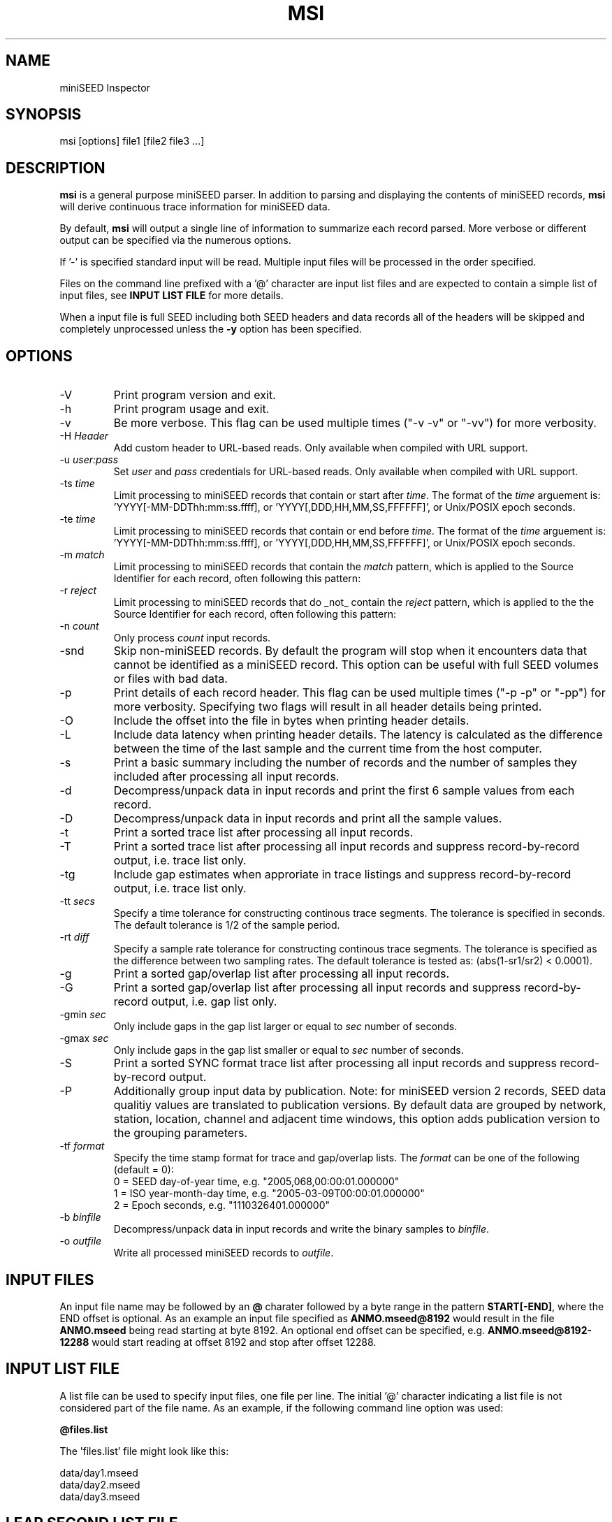 .TH MSI 1 2023/07/23
.SH NAME
miniSEED Inspector

.SH SYNOPSIS
.nf
msi [options] file1 [file2 file3 ...]

.fi
.SH DESCRIPTION
\fBmsi\fP is a general purpose miniSEED parser.  In addition to
parsing and displaying the contents of miniSEED records, \fBmsi\fP
will derive continuous trace information for miniSEED data.

By default, \fBmsi\fP will output a single line of information to
summarize each record parsed.  More verbose or different output can be
specified via the numerous options.

If '-' is specified standard input will be read.  Multiple input files
will be processed in the order specified.

Files on the command line prefixed with a '@' character are input list
files and are expected to contain a simple list of input files, see
\fBINPUT LIST FILE\fR for more details.

When a input file is full SEED including both SEED headers and data
records all of the headers will be skipped and completely unprocessed
unless the \fB-y\fP option has been specified.

.SH OPTIONS

.IP "-V         "
Print program version and exit.

.IP "-h         "
Print program usage and exit.

.IP "-v         "
Be more verbose.  This flag can be used multiple times ("-v -v" or
"-vv") for more verbosity.

.IP "-H \fIHeader\fP"
Add custom header to URL-based reads.  Only available when compiled
with URL support.

.IP "-u \fIuser:pass\fP"
Set \fIuser\fP and \fIpass\fP credentials for URL-based reads.  Only
available when compiled with URL support.

.IP "-ts \fItime\fP"
Limit processing to miniSEED records that contain or start after
\fItime\fP.  The format of the \fItime\fP arguement
is: 'YYYY[-MM-DDThh:mm:ss.ffff], or 'YYYY[,DDD,HH,MM,SS,FFFFFF]',
or Unix/POSIX epoch seconds.

.IP "-te \fItime\fP"
Limit processing to miniSEED records that contain or end before
\fItime\fP.  The format of the \fItime\fP arguement
is: 'YYYY[-MM-DDThh:mm:ss.ffff], or 'YYYY[,DDD,HH,MM,SS,FFFFFF]',
or Unix/POSIX epoch seconds.

.IP "-m \fImatch\fP"
Limit processing to miniSEED records that contain the \fImatch\fP
pattern, which is applied to the Source Identifier for each record,
often following this pattern:
'FDSN:<network>_<station>_<location>_<band>_<source>_<subsource>'

.IP "-r \fIreject\fP"
Limit processing to miniSEED records that do _not_ contain the
\fIreject\fP pattern, which is applied to the the Source Identifier
for each record, often following this pattern:
'FDSN:<network>_<station>_<location>_<band>_<source>_<subsource>'

.IP "-n \fIcount\fP"
Only process \fIcount\fP input records.

.IP "-snd       "
Skip non-miniSEED records.  By default the program will stop when
it encounters data that cannot be identified as a miniSEED record.
This option can be useful with full SEED volumes or files with bad
data.

.IP "-p         "
Print details of each record header.  This flag can be used multiple
times ("-p -p" or "-pp") for more verbosity.  Specifying two flags
will result in all header details being printed.

.IP "-O         "
Include the offset into the file in bytes when printing header
details.

.IP "-L         "
Include data latency when printing header details.  The latency is
calculated as the difference between the time of the last sample and
the current time from the host computer.

.IP "-s         "
Print a basic summary including the number of records and the number
of samples they included after processing all input records.

.IP "-d          "
Decompress/unpack data in input records and print the first 6 sample
values from each record.

.IP "-D          "
Decompress/unpack data in input records and print all the sample
values.

.IP "-t         "
Print a sorted trace list after processing all input records.

.IP "-T         "
Print a sorted trace list after processing all input records and
suppress record-by-record output, i.e. trace list only.

.IP "-tg        "
Include gap estimates when approriate in trace listings and
suppress record-by-record output, i.e. trace list only.

.IP "-tt \fIsecs\fP"
Specify a time tolerance for constructing continous trace
segments. The tolerance is specified in seconds.  The default
tolerance is 1/2 of the sample period.

.IP "-rt \fIdiff\fP"
Specify a sample rate tolerance for constructing continous trace
segments. The tolerance is specified as the difference between two
sampling rates.  The default tolerance is tested as: (abs(1-sr1/sr2) <
0.0001).

.IP "-g         "
Print a sorted gap/overlap list after processing all input records.

.IP "-G         "
Print a sorted gap/overlap list after processing all input records and
suppress record-by-record output, i.e. gap list only.

.IP "-gmin \fIsec\fP"
Only include gaps in the gap list larger or equal to \fIsec\fP number
of seconds.

.IP "-gmax \fIsec\fP"
Only include gaps in the gap list smaller or equal to \fIsec\fP number
of seconds.

.IP "-S         "
Print a sorted SYNC format trace list after processing all input
records and suppress record-by-record output.

.IP "-P         "
Additionally group input data by publication.  Note: for miniSEED
version 2 records, SEED data qualitiy values are translated to
publication versions. By default data are grouped by network, station,
location, channel and adjacent time windows, this option adds
publication version to the grouping parameters.

.IP "-tf \fIformat\fP"
Specify the time stamp format for trace and gap/overlap lists.  The
\fIformat\fP can be one of the following (default = 0):
.nf
  0 = SEED day-of-year time, e.g. "2005,068,00:00:01.000000"
  1 = ISO year-month-day time, e.g. "2005-03-09T00:00:01.000000"
  2 = Epoch seconds, e.g. "1110326401.000000"
.fi

.IP "-b \fIbinfile\fP"
Decompress/unpack data in input records and write the binary samples
to \fIbinfile\fP.

.IP "-o \fIoutfile\fP"
Write all processed miniSEED records to \fIoutfile\fP.

.SH "INPUT FILES"

An input file name may be followed by an \fB@\fP charater followed by
a byte range in the pattern \fBSTART[-END]\fP, where the END offset is
optional.  As an example an input file specified as
\fBANMO.mseed@8192\fP would result in the file \fBANMO.mseed\fP being
read starting at byte 8192.  An optional end offset can be specified,
e.g. \fBANMO.mseed@8192-12288\fP would start reading at offset 8192
and stop after offset 12288.

.SH "INPUT LIST FILE"
A list file can be used to specify input files, one file per line.
The initial '@' character indicating a list file is not considered
part of the file name.  As an example, if the following command line
option was used:

.nf
\fB@files.list\fP
.fi

The 'files.list' file might look like this:

.nf
data/day1.mseed
data/day2.mseed
data/day3.mseed
.fi

.SH LEAP SECOND LIST FILE
NOTE: A list of leap seconds is included in the program and no external
list should be needed unless a leap second is added after year 2023.

If the environment variable LIBMSEED_LEAPSECOND_FILE is set it is
expected to indicate a file containing a list of leap seconds as
published by NIST and IETF, usually available here:
https://www.ietf.org/timezones/data/leap-seconds.list

If present, the leap seconds listed in this file will be used to
adjust the time coverage for records that contain a leap second.
Also, leap second indicators in the miniSEED headers will be ignored.

.SH AUTHOR
.nf
Chad Trabant
EarthScope Data Services
.fi

